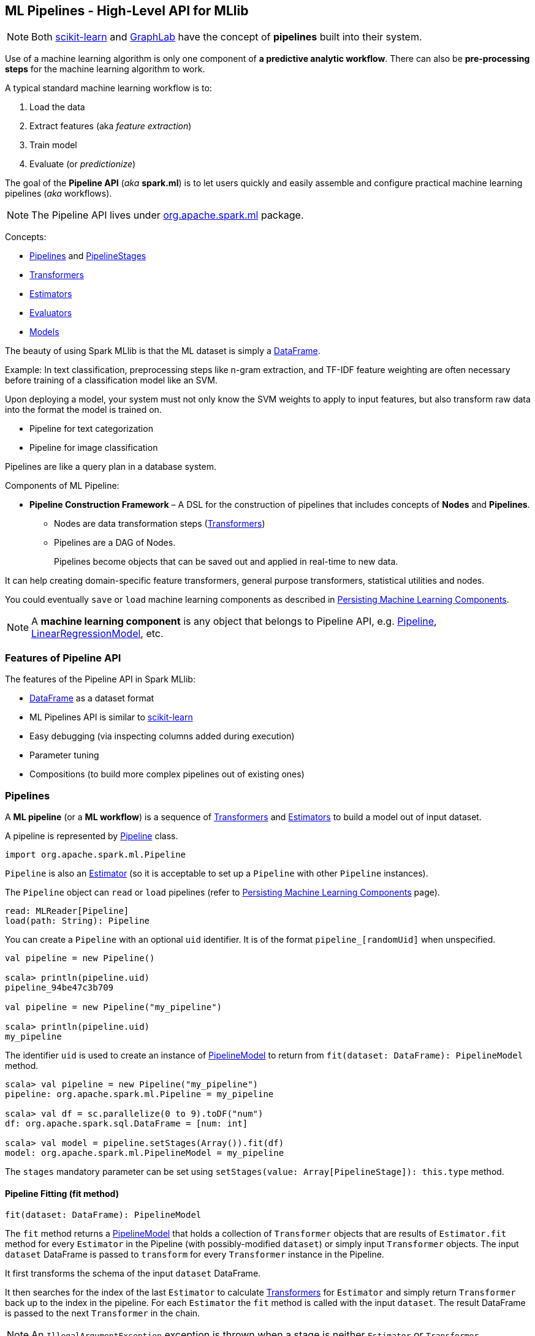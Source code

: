 == ML Pipelines - High-Level API for MLlib

NOTE: Both http://scikit-learn.org/stable/modules/generated/sklearn.pipeline.Pipeline.html[scikit-learn] and http://graphlab.com/learn/userguide/index.html#Deployment[GraphLab] have the concept of *pipelines* built into their system.

Use of a machine learning algorithm is only one component of *a predictive analytic workflow*. There can also be *pre-processing steps* for the machine learning algorithm to work.

A typical standard machine learning workflow is to:

1. Load the data
2. Extract features (aka _feature extraction_)
3. Train model
4. Evaluate (or _predictionize_)

The goal of the *Pipeline API* (_aka_ *spark.ml*) is to let users quickly and easily assemble and configure practical machine learning pipelines (_aka_ workflows).

NOTE: The Pipeline API lives under https://spark.apache.org/docs/latest/api/scala/index.html#org.apache.spark.ml.package[org.apache.spark.ml] package.

Concepts:

* <<pipelines, Pipelines>> and <<PipelineStage, PipelineStages>>
* link:spark-mllib-transformers.adoc[Transformers]
* link:spark-mllib-estimators.adoc[Estimators]
* <<evaluators, Evaluators>>
* <<Model, Models>>

The beauty of using Spark MLlib is that the ML dataset is simply a link:spark-sql-dataframe.adoc[DataFrame].

Example: In text classification, preprocessing steps like n-gram extraction, and TF-IDF feature weighting are often necessary before training of a classification model like an SVM.

Upon deploying a model, your system must not only know the SVM weights to apply to input features, but also transform raw data into the format the model is trained on.

* Pipeline for text categorization
* Pipeline for image classification

Pipelines are like a query plan in a database system.

Components of ML Pipeline:

* *Pipeline Construction Framework* – A DSL for the construction of pipelines that includes concepts of *Nodes* and *Pipelines*.
** Nodes are data transformation steps (link:spark-mllib-transformers.adoc[Transformers])
** Pipelines are a DAG of Nodes.
+
Pipelines become objects that can be saved out and applied in real-time to new data.

It can help creating domain-specific feature transformers, general purpose transformers, statistical utilities and nodes.

You could eventually `save` or `load` machine learning components as described in link:spark-mllib-pipelines-persistence.adoc[Persisting Machine Learning Components].

NOTE: A *machine learning component* is any object that belongs to Pipeline API, e.g. link:spark-mllib-pipelines.adoc#Pipeline[Pipeline], link:spark-mllib-pipelines.adoc#LinearRegressionModel[LinearRegressionModel], etc.

=== Features of Pipeline API

The features of the Pipeline API in Spark MLlib:

* link:spark-sql-dataframe.adoc[DataFrame] as a dataset format
* ML Pipelines API is similar to http://scikit-learn.org/stable/modules/generated/sklearn.pipeline.Pipeline.html[scikit-learn]
* Easy debugging (via inspecting columns added during execution)
* Parameter tuning
* Compositions (to build more complex pipelines out of existing ones)

=== [[pipelines]][[Pipeline]] Pipelines

A *ML pipeline* (or a *ML workflow*) is a sequence of link:spark-mllib-transformers.adoc[Transformers] and link:spark-mllib-estimators.adoc[Estimators] to build a model out of input dataset.

A pipeline is represented by https://spark.apache.org/docs/latest/api/scala/index.html#org.apache.spark.ml.Pipeline[Pipeline] class.

```
import org.apache.spark.ml.Pipeline
```

`Pipeline` is also an link:spark-mllib-estimators.adoc[Estimator] (so it is acceptable to set up a `Pipeline` with other `Pipeline` instances).

The `Pipeline` object can `read` or `load` pipelines (refer to link:spark-mllib-pipelines-persistence.adoc[Persisting Machine Learning Components] page).

[source, scala]
----
read: MLReader[Pipeline]
load(path: String): Pipeline
----

You can create a `Pipeline` with an optional `uid` identifier. It is of the format `pipeline_[randomUid]` when unspecified.

[source, scala]
----
val pipeline = new Pipeline()

scala> println(pipeline.uid)
pipeline_94be47c3b709

val pipeline = new Pipeline("my_pipeline")

scala> println(pipeline.uid)
my_pipeline
----

The identifier `uid` is used to create an instance of <<PipelineModel, PipelineModel>> to return from `fit(dataset: DataFrame): PipelineModel` method.

[source, scala]
----
scala> val pipeline = new Pipeline("my_pipeline")
pipeline: org.apache.spark.ml.Pipeline = my_pipeline

scala> val df = sc.parallelize(0 to 9).toDF("num")
df: org.apache.spark.sql.DataFrame = [num: int]

scala> val model = pipeline.setStages(Array()).fit(df)
model: org.apache.spark.ml.PipelineModel = my_pipeline
----

The `stages` mandatory parameter can be set using `setStages(value: Array[PipelineStage]): this.type` method.

==== [[Pipeline-fit]] Pipeline Fitting (fit method)

[source, scala]
----
fit(dataset: DataFrame): PipelineModel
----

The `fit` method returns a <<PipelineModel, PipelineModel>> that holds a collection of `Transformer` objects that are results of  `Estimator.fit` method for every `Estimator` in the Pipeline (with possibly-modified `dataset`) or simply input `Transformer` objects. The input `dataset` DataFrame is passed to `transform` for every `Transformer` instance in the Pipeline.

It first transforms the schema of the input `dataset` DataFrame.

It then searches for the index of the last `Estimator` to calculate link:spark-mllib-transformers.adoc[Transformers] for `Estimator` and simply return `Transformer` back up to the index in the pipeline. For each `Estimator` the `fit` method is called with the input `dataset`. The result DataFrame is passed to the next `Transformer` in the chain.

NOTE: An `IllegalArgumentException` exception is thrown when a stage is neither `Estimator` or `Transformer`.

`transform` method is called for every `Transformer` calculated but the last one (that is the result of executing `fit` on the last `Estimator`).

The calculated Transformers are collected.

After the last `Estimator` there can only be `Transformer` stages.

The method returns a `PipelineModel` with `uid` and transformers. The parent `Estimator` is the `Pipeline` itself.

=== [[PipelineStage]] PipelineStage

The https://spark.apache.org/docs/latest/api/scala/index.html#org.apache.spark.ml.PipelineStage[PipelineStage] abstract class represents a single stage in a <<Pipeline, Pipeline>>.

`PipelineStage` has the following direct implementations (of which few are abstract classes, too):

* link:spark-mllib-estimators.adoc[Estimators]
* <<Model, Model>>
* <<Pipeline, Pipeline>>
* <<Predictor, Predictor>>
* link:spark-mllib-transformers.adoc[Transformer]

Each `PipelineStage` transforms schema using `transformSchema` family of methods:

```
transformSchema(schema: StructType): StructType
transformSchema(schema: StructType, logging: Boolean): StructType
```

NOTE: `StructType` is a Spark SQL type. Read up on it in link:spark-sql-dataframe.adoc#traits[Traits of DataFrame].

[TIP]
====
Enable `DEBUG` logging level for the respective `PipelineStage` implementations to see what happens beneath.
====

=== [[evaluators]] Evaluators

A *evaluator* is a function that maps a `DataFrame` into a metric indicating how well the model is.

=== [[Model]] Models

`Model` abstract class is a link:spark-mllib-transformers.adoc[Transformers] with the optional link:spark-mllib-estimators.adoc[Estimator] that has produced it (as a transient `parent` field).

NOTE: An `Estimator` is optional.

CAUTION: FIXME What does it mean when a Estimator is not known? When could an Estimator be missing?

CAUTION: FIXME What does `a fitted model` mean? What are the other kinds of models?

There are two direct implementations of the `Model` class that are not directly related to a ML algorithm:

* <<PipelineModel, PipelineModel>>
* <<PredictionModel, PredictionModel>>

==== [[PipelineModel]] PipelineModel

CAUTION: `PipelineModel` is a `private[ml]` class so _perhaps_ of less interest to end users like me (as of today).

CAUTION: FIXME

==== [[PredictionModel]] PredictionModel

`PredictionModel` is an abstract model for prediction algorithms like regression and classification (that have their own specialized models).

The direct non-algorithm-specific extensions of `PredictionModel` are:

* `ClassificationModel`
* `RegressionModel`

==== [[LinearRegressionModel]] LinearRegressionModel

CAUTION: FIXME

=== Further reading or watching

* https://amplab.cs.berkeley.edu/ml-pipelines/[ML Pipelines]
* https://databricks.com/blog/2015/01/07/ml-pipelines-a-new-high-level-api-for-mllib.html[ML Pipelines: A New High-Level API for MLlib]
* (video) https://youtu.be/OednhGRp938[Building, Debugging, and Tuning Spark Machine Learning Pipelines - Joseph Bradley (Databricks)]
